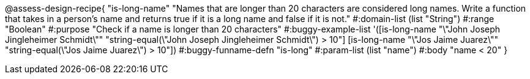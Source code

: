@assess-design-recipe{
  "is-long-name"
    "Names that are longer than 20 characters are considered long names. Write a function that takes in a person's name and returns true if it is a long name and false if it is not."
#:domain-list (list "String")
#:range "Boolean"
#:purpose "Check if a name is longer than 20 characters"
#:buggy-example-list
'([is-long-name "\"John Joseph Jingleheimer Schmidt\""
     "string-equal(\"John Joseph Jingleheimer Schmidt\") > 10"]
  [is-long-name "\"Jos Jaime Juarez\""
     "string-equal(\"Jos Jaime Juarez\") > 10"])
#:buggy-funname-defn "is-long"
#:param-list (list "name")
#:body "name < 20"
} 
